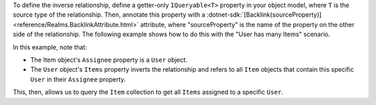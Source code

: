 To define the inverse relationship, define a getter-only ``IQueryable<T>``
property in your object model, where ``T`` is the source type of the
relationship. Then, annotate this property with a 
:dotnet-sdk:`[Backlink(sourceProperty)] <reference/Realms.BacklinkAttribute.html>` 
attribute, where "sourceProperty" is the name of the property on the other 
side of the relationship. The following example shows how to do this with the 
"User has many Items" scenario.

In this example, note that:

- The Item object's ``Assignee`` property is a ``User`` object.

- The ``User`` object's ``Items`` property inverts the relationship and 
  refers to all ``Item`` objects that contain this specific ``User`` in their 
  ``Assignee`` property. 

This, then, allows us to query the ``Item`` collection to get all ``Items``
assigned to a specific ``User``.
